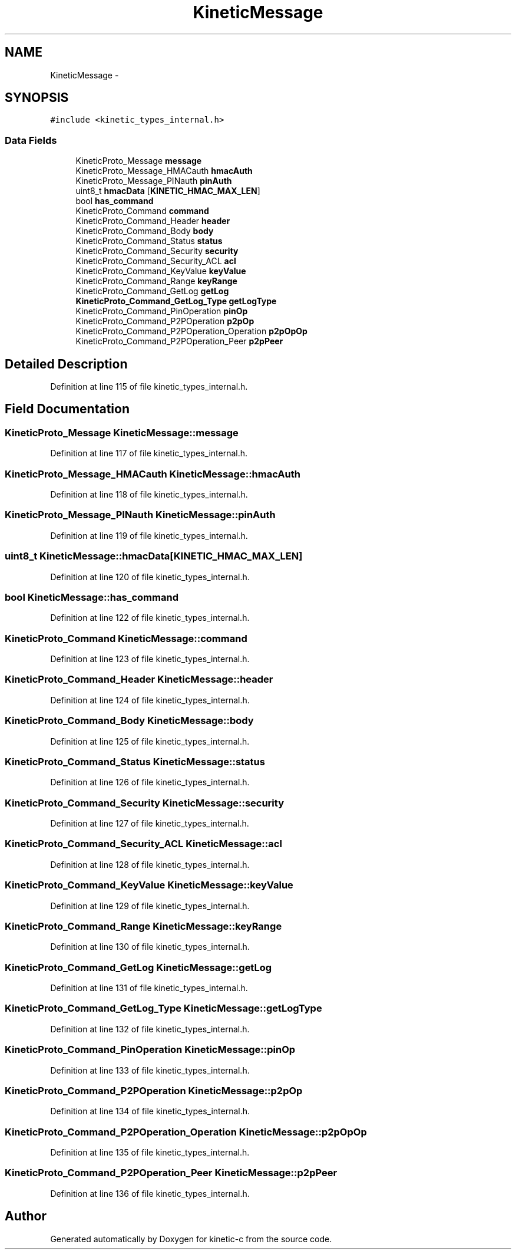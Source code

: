 .TH "KineticMessage" 3 "Tue Dec 9 2014" "Version v0.9.0" "kinetic-c" \" -*- nroff -*-
.ad l
.nh
.SH NAME
KineticMessage \- 
.SH SYNOPSIS
.br
.PP
.PP
\fC#include <kinetic_types_internal\&.h>\fP
.SS "Data Fields"

.in +1c
.ti -1c
.RI "KineticProto_Message \fBmessage\fP"
.br
.ti -1c
.RI "KineticProto_Message_HMACauth \fBhmacAuth\fP"
.br
.ti -1c
.RI "KineticProto_Message_PINauth \fBpinAuth\fP"
.br
.ti -1c
.RI "uint8_t \fBhmacData\fP [\fBKINETIC_HMAC_MAX_LEN\fP]"
.br
.ti -1c
.RI "bool \fBhas_command\fP"
.br
.ti -1c
.RI "KineticProto_Command \fBcommand\fP"
.br
.ti -1c
.RI "KineticProto_Command_Header \fBheader\fP"
.br
.ti -1c
.RI "KineticProto_Command_Body \fBbody\fP"
.br
.ti -1c
.RI "KineticProto_Command_Status \fBstatus\fP"
.br
.ti -1c
.RI "KineticProto_Command_Security \fBsecurity\fP"
.br
.ti -1c
.RI "KineticProto_Command_Security_ACL \fBacl\fP"
.br
.ti -1c
.RI "KineticProto_Command_KeyValue \fBkeyValue\fP"
.br
.ti -1c
.RI "KineticProto_Command_Range \fBkeyRange\fP"
.br
.ti -1c
.RI "KineticProto_Command_GetLog \fBgetLog\fP"
.br
.ti -1c
.RI "\fBKineticProto_Command_GetLog_Type\fP \fBgetLogType\fP"
.br
.ti -1c
.RI "KineticProto_Command_PinOperation \fBpinOp\fP"
.br
.ti -1c
.RI "KineticProto_Command_P2POperation \fBp2pOp\fP"
.br
.ti -1c
.RI "KineticProto_Command_P2POperation_Operation \fBp2pOpOp\fP"
.br
.ti -1c
.RI "KineticProto_Command_P2POperation_Peer \fBp2pPeer\fP"
.br
.in -1c
.SH "Detailed Description"
.PP 
Definition at line 115 of file kinetic_types_internal\&.h\&.
.SH "Field Documentation"
.PP 
.SS "KineticProto_Message KineticMessage::message"

.PP
Definition at line 117 of file kinetic_types_internal\&.h\&.
.SS "KineticProto_Message_HMACauth KineticMessage::hmacAuth"

.PP
Definition at line 118 of file kinetic_types_internal\&.h\&.
.SS "KineticProto_Message_PINauth KineticMessage::pinAuth"

.PP
Definition at line 119 of file kinetic_types_internal\&.h\&.
.SS "uint8_t KineticMessage::hmacData[\fBKINETIC_HMAC_MAX_LEN\fP]"

.PP
Definition at line 120 of file kinetic_types_internal\&.h\&.
.SS "bool KineticMessage::has_command"

.PP
Definition at line 122 of file kinetic_types_internal\&.h\&.
.SS "KineticProto_Command KineticMessage::command"

.PP
Definition at line 123 of file kinetic_types_internal\&.h\&.
.SS "KineticProto_Command_Header KineticMessage::header"

.PP
Definition at line 124 of file kinetic_types_internal\&.h\&.
.SS "KineticProto_Command_Body KineticMessage::body"

.PP
Definition at line 125 of file kinetic_types_internal\&.h\&.
.SS "KineticProto_Command_Status KineticMessage::status"

.PP
Definition at line 126 of file kinetic_types_internal\&.h\&.
.SS "KineticProto_Command_Security KineticMessage::security"

.PP
Definition at line 127 of file kinetic_types_internal\&.h\&.
.SS "KineticProto_Command_Security_ACL KineticMessage::acl"

.PP
Definition at line 128 of file kinetic_types_internal\&.h\&.
.SS "KineticProto_Command_KeyValue KineticMessage::keyValue"

.PP
Definition at line 129 of file kinetic_types_internal\&.h\&.
.SS "KineticProto_Command_Range KineticMessage::keyRange"

.PP
Definition at line 130 of file kinetic_types_internal\&.h\&.
.SS "KineticProto_Command_GetLog KineticMessage::getLog"

.PP
Definition at line 131 of file kinetic_types_internal\&.h\&.
.SS "\fBKineticProto_Command_GetLog_Type\fP KineticMessage::getLogType"

.PP
Definition at line 132 of file kinetic_types_internal\&.h\&.
.SS "KineticProto_Command_PinOperation KineticMessage::pinOp"

.PP
Definition at line 133 of file kinetic_types_internal\&.h\&.
.SS "KineticProto_Command_P2POperation KineticMessage::p2pOp"

.PP
Definition at line 134 of file kinetic_types_internal\&.h\&.
.SS "KineticProto_Command_P2POperation_Operation KineticMessage::p2pOpOp"

.PP
Definition at line 135 of file kinetic_types_internal\&.h\&.
.SS "KineticProto_Command_P2POperation_Peer KineticMessage::p2pPeer"

.PP
Definition at line 136 of file kinetic_types_internal\&.h\&.

.SH "Author"
.PP 
Generated automatically by Doxygen for kinetic-c from the source code\&.
